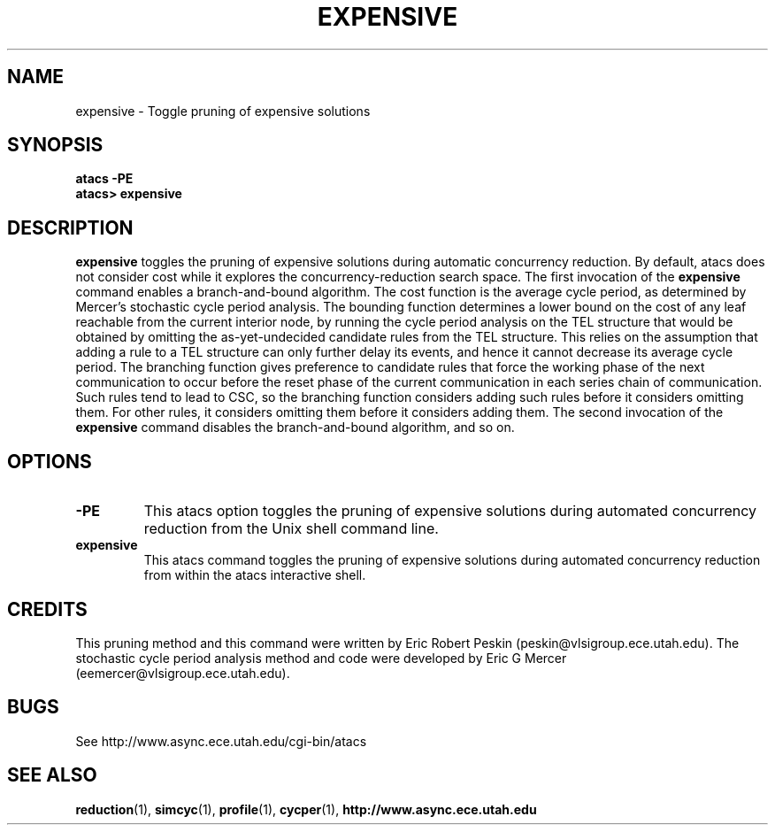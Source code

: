 .TH EXPENSIVE 1 "30 March 2002" "" ""
.SH NAME
expensive \- Toggle pruning of expensive solutions
.SH SYNOPSIS
.B atacs -PE
.br
.B atacs> expensive
.SH DESCRIPTION
.B expensive
toggles the pruning of expensive solutions during automatic
concurrency reduction.  By default, atacs does not consider cost while
it explores the concurrency-reduction search space.  The first
invocation of the \fBexpensive\fR command enables a branch-and-bound
algorithm.  The cost function is the average cycle period, as
determined by Mercer's stochastic cycle period analysis.  The bounding
function determines a lower bound on the cost of any leaf reachable
from the current interior node, by running the cycle period analysis
on the TEL structure that would be obtained by omitting the
as-yet-undecided candidate rules from the TEL structure.  This relies
on the assumption that adding a rule to a TEL structure can only
further delay its events, and hence it cannot decrease its average
cycle period.  The branching function gives preference to candidate
rules that force the working phase of the next communication to occur
before the reset phase of the current communication in each series
chain of communication.  Such rules tend to lead to CSC, so the
branching function considers adding such rules before it considers
omitting them.  For other rules, it considers omitting them before it
considers adding them.  The second invocation of the \fBexpensive\fR
command disables the branch-and-bound algorithm, and so on.

.PP
.SH OPTIONS
.TP
.BI \-PE
This atacs option toggles the pruning of expensive solutions during
automated concurrency reduction from the Unix shell command line.
.TP
.BI expensive
This atacs command toggles the pruning of expensive solutions during
automated concurrency reduction from within the atacs interactive
shell.
.SH CREDITS
This pruning method and this command were written by Eric Robert
Peskin (peskin@vlsigroup.ece.utah.edu).  The stochastic cycle period
analysis method and code were developed by Eric G Mercer
(eemercer@vlsigroup.ece.utah.edu).
.SH BUGS
See http://www.async.ece.utah.edu/cgi-bin/atacs
.SH "SEE ALSO"
.BR reduction (1), 
.BR simcyc (1), 
.BR profile (1), 
.BR cycper (1), 
.BR http://www.async.ece.utah.edu
